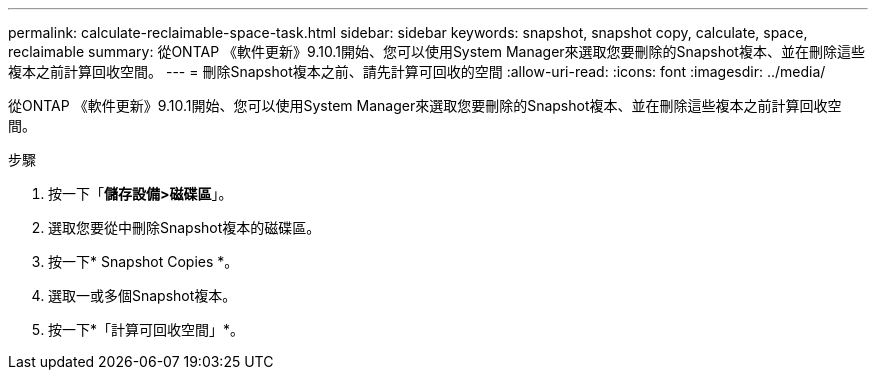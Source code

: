 ---
permalink: calculate-reclaimable-space-task.html 
sidebar: sidebar 
keywords: snapshot, snapshot copy, calculate, space, reclaimable 
summary: 從ONTAP 《軟件更新》9.10.1開始、您可以使用System Manager來選取您要刪除的Snapshot複本、並在刪除這些複本之前計算回收空間。 
---
= 刪除Snapshot複本之前、請先計算可回收的空間
:allow-uri-read: 
:icons: font
:imagesdir: ../media/


[role="lead"]
從ONTAP 《軟件更新》9.10.1開始、您可以使用System Manager來選取您要刪除的Snapshot複本、並在刪除這些複本之前計算回收空間。

.步驟
. 按一下「*儲存設備>磁碟區*」。
. 選取您要從中刪除Snapshot複本的磁碟區。
. 按一下* Snapshot Copies *。
. 選取一或多個Snapshot複本。
. 按一下*「計算可回收空間」*。

